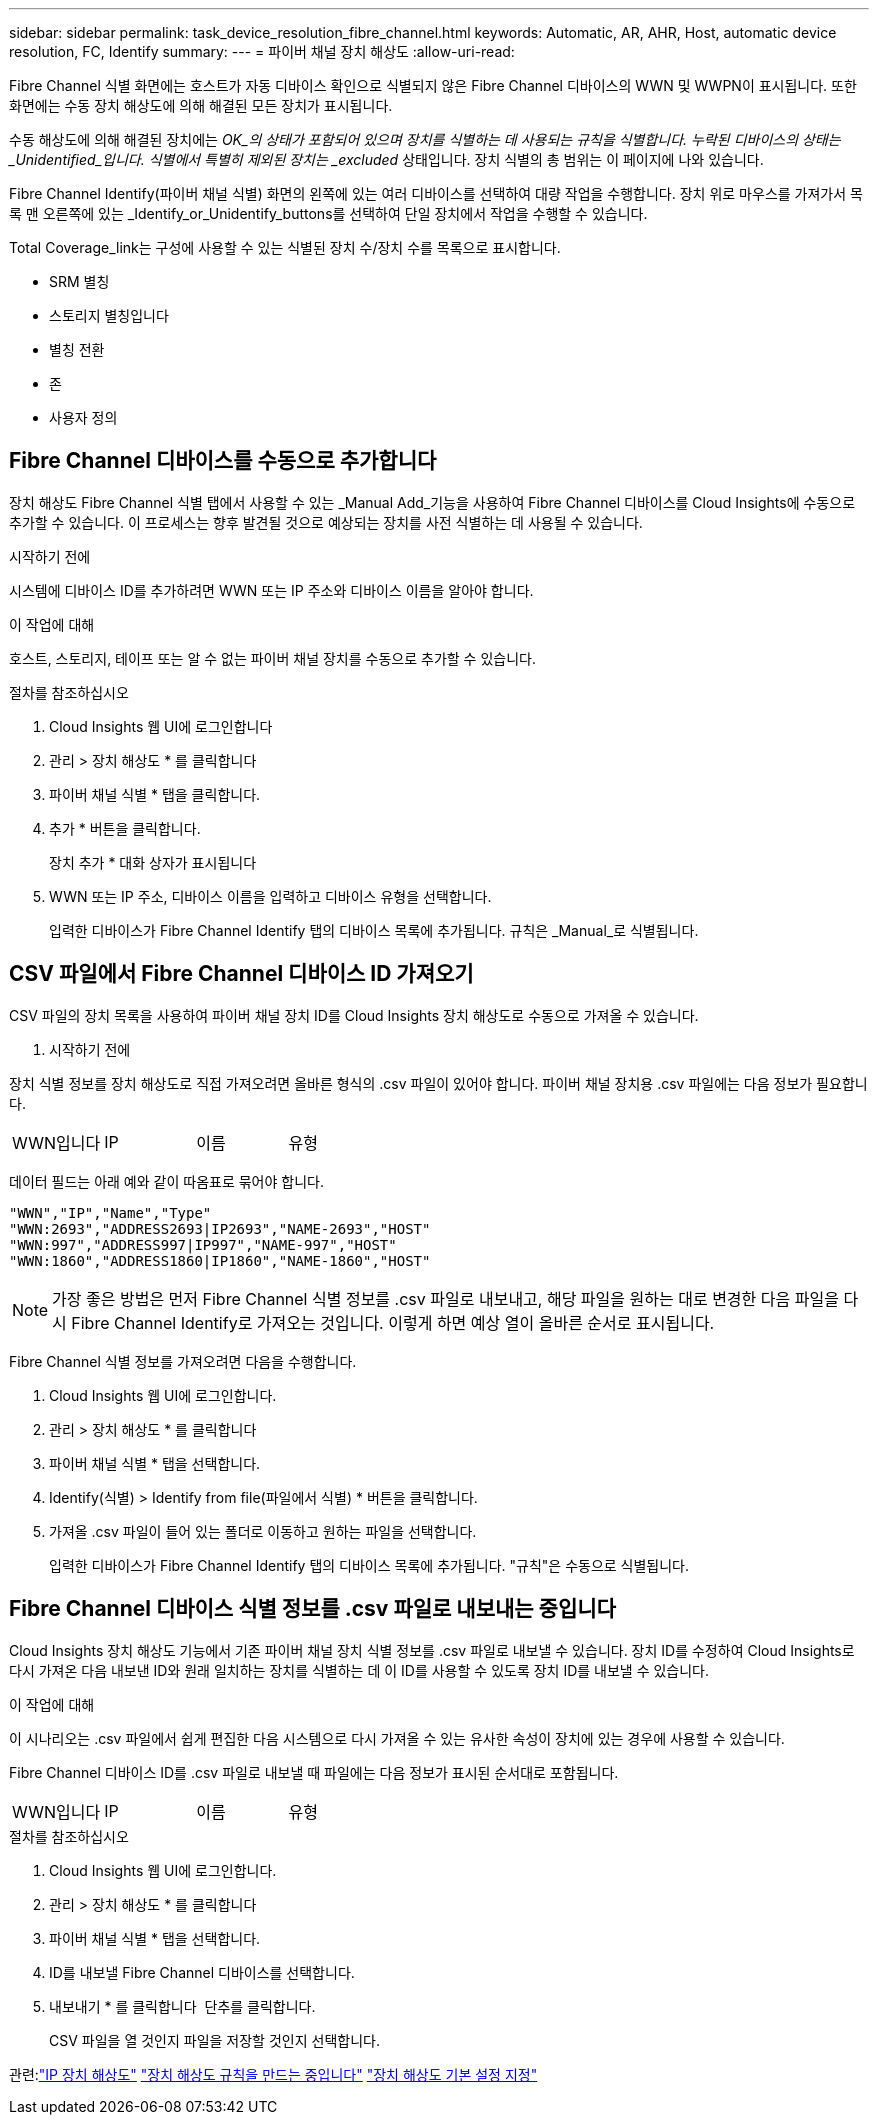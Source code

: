 ---
sidebar: sidebar 
permalink: task_device_resolution_fibre_channel.html 
keywords: Automatic, AR, AHR, Host, automatic device resolution, FC, Identify 
summary:  
---
= 파이버 채널 장치 해상도
:allow-uri-read: 


[role="lead"]
Fibre Channel 식별 화면에는 호스트가 자동 디바이스 확인으로 식별되지 않은 Fibre Channel 디바이스의 WWN 및 WWPN이 표시됩니다. 또한 화면에는 수동 장치 해상도에 의해 해결된 모든 장치가 표시됩니다.

수동 해상도에 의해 해결된 장치에는 _OK_의 상태가 포함되어 있으며 장치를 식별하는 데 사용되는 규칙을 식별합니다. 누락된 디바이스의 상태는 _Unidentified_입니다. 식별에서 특별히 제외된 장치는 _excluded_ 상태입니다. 장치 식별의 총 범위는 이 페이지에 나와 있습니다.

Fibre Channel Identify(파이버 채널 식별) 화면의 왼쪽에 있는 여러 디바이스를 선택하여 대량 작업을 수행합니다. 장치 위로 마우스를 가져가서 목록 맨 오른쪽에 있는 _Identify_or_Unidentify_buttons를 선택하여 단일 장치에서 작업을 수행할 수 있습니다.

Total Coverage_link는 구성에 사용할 수 있는 식별된 장치 수/장치 수를 목록으로 표시합니다.

* SRM 별칭
* 스토리지 별칭입니다
* 별칭 전환
* 존
* 사용자 정의




== Fibre Channel 디바이스를 수동으로 추가합니다

장치 해상도 Fibre Channel 식별 탭에서 사용할 수 있는 _Manual Add_기능을 사용하여 Fibre Channel 디바이스를 Cloud Insights에 수동으로 추가할 수 있습니다. 이 프로세스는 향후 발견될 것으로 예상되는 장치를 사전 식별하는 데 사용될 수 있습니다.

.시작하기 전에
시스템에 디바이스 ID를 추가하려면 WWN 또는 IP 주소와 디바이스 이름을 알아야 합니다.

.이 작업에 대해
호스트, 스토리지, 테이프 또는 알 수 없는 파이버 채널 장치를 수동으로 추가할 수 있습니다.

.절차를 참조하십시오
. Cloud Insights 웹 UI에 로그인합니다
. 관리 > 장치 해상도 * 를 클릭합니다
. 파이버 채널 식별 * 탭을 클릭합니다.
. 추가 * 버튼을 클릭합니다.
+
장치 추가 * 대화 상자가 표시됩니다

. WWN 또는 IP 주소, 디바이스 이름을 입력하고 디바이스 유형을 선택합니다.
+
입력한 디바이스가 Fibre Channel Identify 탭의 디바이스 목록에 추가됩니다. 규칙은 _Manual_로 식별됩니다.





== CSV 파일에서 Fibre Channel 디바이스 ID 가져오기

CSV 파일의 장치 목록을 사용하여 파이버 채널 장치 ID를 Cloud Insights 장치 해상도로 수동으로 가져올 수 있습니다.

. 시작하기 전에


장치 식별 정보를 장치 해상도로 직접 가져오려면 올바른 형식의 .csv 파일이 있어야 합니다. 파이버 채널 장치용 .csv 파일에는 다음 정보가 필요합니다.

|===


| WWN입니다 | IP | 이름 | 유형 
|===
데이터 필드는 아래 예와 같이 따옴표로 묶어야 합니다.

....
"WWN","IP","Name","Type"
"WWN:2693","ADDRESS2693|IP2693","NAME-2693","HOST"
"WWN:997","ADDRESS997|IP997","NAME-997","HOST"
"WWN:1860","ADDRESS1860|IP1860","NAME-1860","HOST"
....

NOTE: 가장 좋은 방법은 먼저 Fibre Channel 식별 정보를 .csv 파일로 내보내고, 해당 파일을 원하는 대로 변경한 다음 파일을 다시 Fibre Channel Identify로 가져오는 것입니다. 이렇게 하면 예상 열이 올바른 순서로 표시됩니다.

Fibre Channel 식별 정보를 가져오려면 다음을 수행합니다.

. Cloud Insights 웹 UI에 로그인합니다.
. 관리 > 장치 해상도 * 를 클릭합니다
. 파이버 채널 식별 * 탭을 선택합니다.
. Identify(식별) > Identify from file(파일에서 식별) * 버튼을 클릭합니다.
. 가져올 .csv 파일이 들어 있는 폴더로 이동하고 원하는 파일을 선택합니다.
+
입력한 디바이스가 Fibre Channel Identify 탭의 디바이스 목록에 추가됩니다. "규칙"은 수동으로 식별됩니다.





== Fibre Channel 디바이스 식별 정보를 .csv 파일로 내보내는 중입니다

Cloud Insights 장치 해상도 기능에서 기존 파이버 채널 장치 식별 정보를 .csv 파일로 내보낼 수 있습니다. 장치 ID를 수정하여 Cloud Insights로 다시 가져온 다음 내보낸 ID와 원래 일치하는 장치를 식별하는 데 이 ID를 사용할 수 있도록 장치 ID를 내보낼 수 있습니다.

.이 작업에 대해
이 시나리오는 .csv 파일에서 쉽게 편집한 다음 시스템으로 다시 가져올 수 있는 유사한 속성이 장치에 있는 경우에 사용할 수 있습니다.

Fibre Channel 디바이스 ID를 .csv 파일로 내보낼 때 파일에는 다음 정보가 표시된 순서대로 포함됩니다.

|===


| WWN입니다 | IP | 이름 | 유형 
|===
.절차를 참조하십시오
. Cloud Insights 웹 UI에 로그인합니다.
. 관리 > 장치 해상도 * 를 클릭합니다
. 파이버 채널 식별 * 탭을 선택합니다.
. ID를 내보낼 Fibre Channel 디바이스를 선택합니다.
. 내보내기 * 를 클릭합니다 image:ExportButton.png[""] 단추를 클릭합니다.
+
CSV 파일을 열 것인지 파일을 저장할 것인지 선택합니다.



관련:link:task_device_resolution_ip.html["IP 장치 해상도"]
link:task_device_resolution_rules.html["장치 해상도 규칙을 만드는 중입니다"]
link:task_device_resolution_preferences.html["장치 해상도 기본 설정 지정"]
